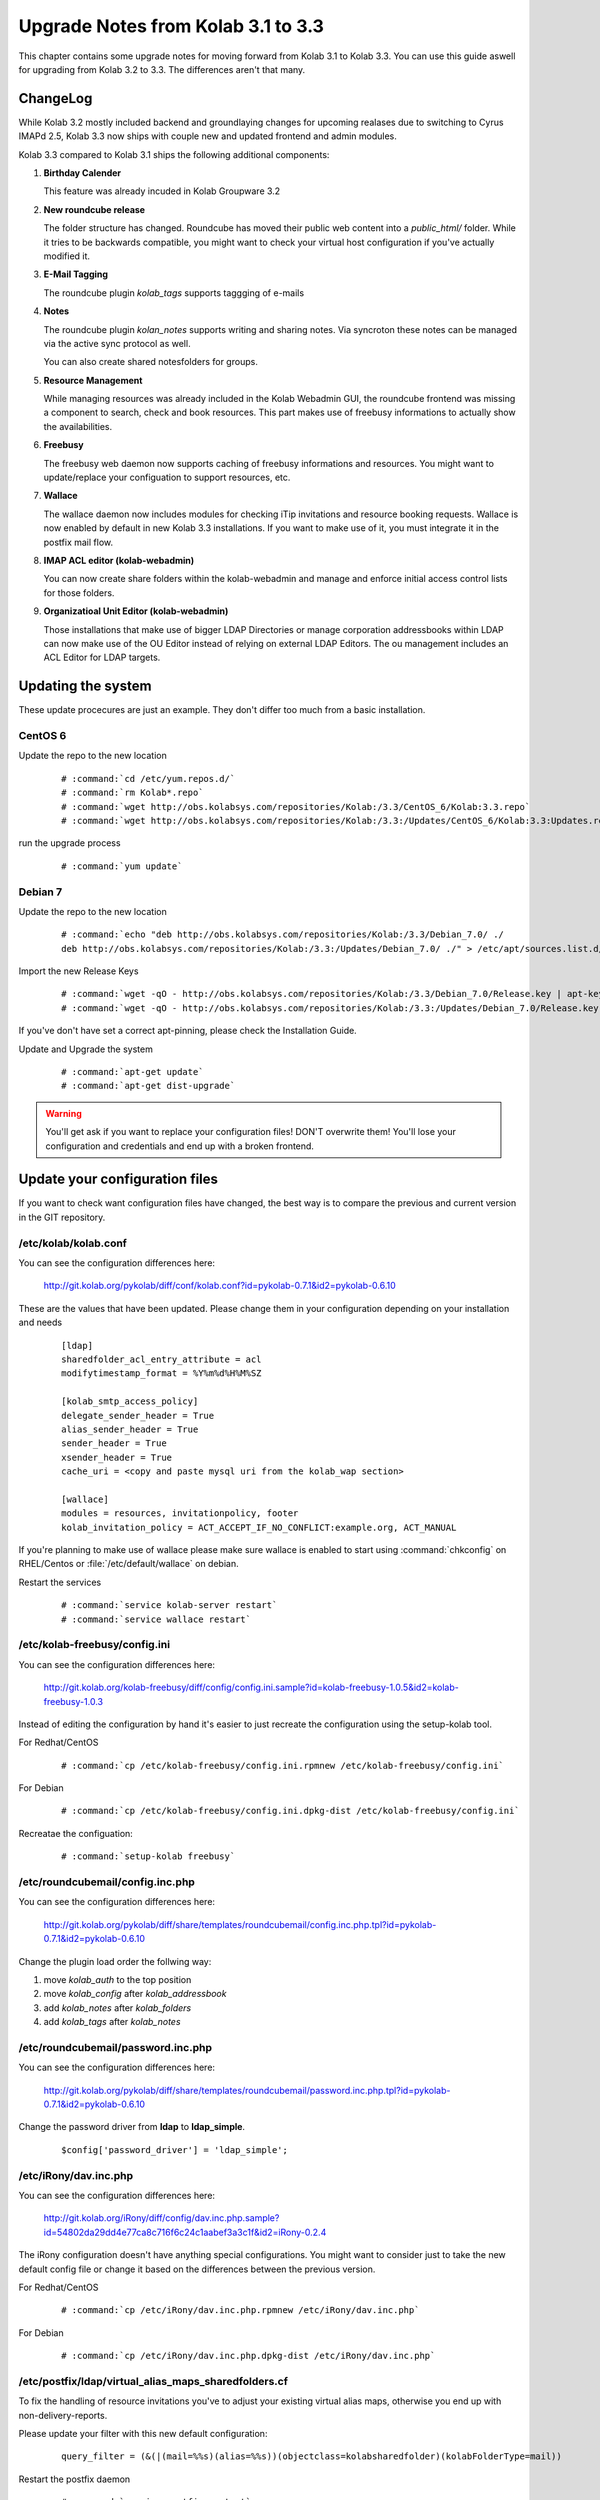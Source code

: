 ====================================
Upgrade Notes from Kolab 3.1 to 3.3
====================================

This chapter contains some upgrade notes for moving forward from Kolab 3.1 to
Kolab 3.3. You can use this guide aswell for upgrading from Kolab 3.2 to 3.3.
The differences aren't that many.

ChangeLog
=========

While Kolab 3.2 mostly included backend and groundlaying changes for upcoming
realases due to switching to Cyrus IMAPd 2.5, Kolab 3.3 now ships with couple
new and updated frontend and admin modules.

Kolab 3.3 compared to Kolab 3.1 ships the following additional components:

#.  **Birthday Calender**

    This feature was already incuded in Kolab Groupware 3.2

#.  **New roundcube release**

    The folder structure has changed. Roundcube has moved their public
    web content into a *public_html/* folder. While it tries to be backwards
    compatible, you might want to check your virtual host configuration if
    you've actually modified it.

#.  **E-Mail Tagging**

    The roundcube plugin *kolab_tags* supports taggging of e-mails

#.  **Notes**

    The roundcube plugin *kolan_notes* supports writing and sharing notes.
    Via syncroton these notes can be managed via the active sync protocol
    as well.

    You can also create shared notesfolders for groups.

#.  **Resource Management**

    While managing resources was already included in the Kolab Webadmin GUI,
    the roundcube frontend was missing a component to search, check and book
    resources. This part makes use of freebusy informations to actually
    show the availabilities.

#.  **Freebusy**

    The freebusy web daemon now supports caching of freebusy informations
    and resources. You might want to update/replace your configuation to
    support resources, etc.

#.  **Wallace**

    The wallace daemon now includes modules for checking iTip invitations
    and resource booking requests. Wallace is now enabled by default in new
    Kolab 3.3 installations. If you want to make use of it, you must integrate
    it in the postfix mail flow.

#.  **IMAP ACL editor (kolab-webadmin)**

    You can now create share folders within the kolab-webadmin and manage 
    and enforce initial access control lists for those folders.

#.  **Organizatioal Unit Editor (kolab-webadmin)**

    Those installations that make use of bigger LDAP Directories or
    manage corporation addressbooks within LDAP can now make use of the OU
    Editor instead of relying on external LDAP Editors. The ou management
    includes an ACL Editor for LDAP targets.



Updating the system
===================

These update procecures are just an example. They don't differ too much from
a basic installation.


CentOS 6
--------

Update the repo to the new location

 .. parsed-literal::

    # :command:`cd /etc/yum.repos.d/`
    # :command:`rm Kolab*.repo`
    # :command:`wget http://obs.kolabsys.com/repositories/Kolab:/3.3/CentOS_6/Kolab:3.3.repo`
    # :command:`wget http://obs.kolabsys.com/repositories/Kolab:/3.3:/Updates/CentOS_6/Kolab:3.3:Updates.repo`

run the upgrade process

 .. parsed-literal::

    # :command:`yum update`


Debian 7
--------

Update the repo to the new location

 .. parsed-literal::

    # :command:`echo "deb http://obs.kolabsys.com/repositories/Kolab:/3.3/Debian_7.0/ ./
    deb http://obs.kolabsys.com/repositories/Kolab:/3.3:/Updates/Debian_7.0/ ./" > /etc/apt/sources.list.d/kolab.list`

Import the new Release Keys

 .. parsed-literal::

    # :command:`wget -qO - http://obs.kolabsys.com/repositories/Kolab:/3.3/Debian_7.0/Release.key | apt-key add -`
    # :command:`wget -qO - http://obs.kolabsys.com/repositories/Kolab:/3.3:/Updates/Debian_7.0/Release.key | apt-key add -`

If you've don't have set a correct apt-pinning, please check the Installation Guide.

Update and Upgrade the system

 .. parsed-literal::

    # :command:`apt-get update`
    # :command:`apt-get dist-upgrade`

.. WARNING:: 

    You'll get ask if you want to replace your configuration files! DON'T overwrite them!
    You'll lose your configuration and credentials and end up with a broken frontend.


Update your configuration files
===============================

If you want to check want configuration files have changed, the best way is to 
compare the previous and current version in the GIT repository.


/etc/kolab/kolab.conf
---------------------

You can see the configuration differences here:

    http://git.kolab.org/pykolab/diff/conf/kolab.conf?id=pykolab-0.7.1&id2=pykolab-0.6.10

These are the values that have been updated. Please change them in your configuration
depending on your installation and needs


 .. parsed-literal::

    [ldap]
    sharedfolder_acl_entry_attribute = acl
    modifytimestamp_format = %Y%m%d%H%M%SZ
    
    [kolab_smtp_access_policy]
    delegate_sender_header = True
    alias_sender_header = True
    sender_header = True
    xsender_header = True
    cache_uri = <copy and paste mysql uri from the kolab_wap section>

    [wallace]
    modules = resources, invitationpolicy, footer
    kolab_invitation_policy = ACT_ACCEPT_IF_NO_CONFLICT:example.org, ACT_MANUAL

If you're planning to make use of wallace please make sure wallace is enabled to start
using :command:`chkconfig` on RHEL/Centos or :file:`/etc/default/wallace` on debian.

Restart the services

 .. parsed-literal::

    # :command:`service kolab-server restart`
    # :command:`service wallace restart`


/etc/kolab-freebusy/config.ini
------------------------------

You can see the configuration differences here:

    http://git.kolab.org/kolab-freebusy/diff/config/config.ini.sample?id=kolab-freebusy-1.0.5&id2=kolab-freebusy-1.0.3

Instead of editing the configuration by hand it's easier to just recreate the
configuration using the setup-kolab tool.

For Redhat/CentOS

 .. parsed-literal::

    # :command:`cp /etc/kolab-freebusy/config.ini.rpmnew /etc/kolab-freebusy/config.ini`

For Debian

 .. parsed-literal::

    # :command:`cp /etc/kolab-freebusy/config.ini.dpkg-dist /etc/kolab-freebusy/config.ini`

Recreatae the configuation:

 .. parsed-literal::

   # :command:`setup-kolab freebusy`


/etc/roundcubemail/config.inc.php
---------------------------------

You can see the configuration differences here:

    http://git.kolab.org/pykolab/diff/share/templates/roundcubemail/config.inc.php.tpl?id=pykolab-0.7.1&id2=pykolab-0.6.10

Change the plugin load order the follwing way:

#.  move *kolab_auth* to the top position
#.  move *kolab_config* after *kolab_addressbook*
#.  add *kolab_notes* after *kolab_folders*
#.  add *kolab_tags* after *kolab_notes*


/etc/roundcubemail/password.inc.php
-----------------------------------

You can see the configuration differences here:

    http://git.kolab.org/pykolab/diff/share/templates/roundcubemail/password.inc.php.tpl?id=pykolab-0.7.1&id2=pykolab-0.6.10

Change the password driver from **ldap** to **ldap_simple**.

 .. parsed-literal::

    $config['password_driver'] = 'ldap_simple';


/etc/iRony/dav.inc.php
----------------------

You can see the configuration differences here:

    http://git.kolab.org/iRony/diff/config/dav.inc.php.sample?id=54802da29dd4e77ca8c716f6c24c1aabef3a3c1f&id2=iRony-0.2.4

The iRony configuration doesn't have anything special configurations.
You might want to consider just to take the new default config file
or change it based on the differences between the previous version.

For Redhat/CentOS

 .. parsed-literal::

    # :command:`cp /etc/iRony/dav.inc.php.rpmnew /etc/iRony/dav.inc.php`

For Debian

 .. parsed-literal::

    # :command:`cp /etc/iRony/dav.inc.php.dpkg-dist /etc/iRony/dav.inc.php`


/etc/postfix/ldap/virtual_alias_maps_sharedfolders.cf
-----------------------------------------------------

To fix the handling of resource invitations you've to adjust your existing
virtual alias maps, otherwise you end up with non-delivery-reports. 

Please update your filter with this new default configuration:

 .. parsed-literal::

    query_filter = (&(|(mail=%%s)(alias=%%s))(objectclass=kolabsharedfolder)(kolabFolderType=mail))

Restart the postfix daemon

 .. parsed-literal::

    # :command:`service postfix restart`


/etc/postfix/master.cf
----------------------

You can see the configuration differences here:

    http://git.kolab.org/pykolab/diff/share/templates/master.cf.tpl?id=pykolab-0.7.1&id2=pykolab-0.6.10

This will put wallace as the next content-filter after the mail has been
returned from amavis to postfix. If you're don't want to make use of iTip 
processing or resource management you can skip this section.

 .. parsed-literal::

    [...]
    127.0.0.1:10025     inet        n       -       n       -       100     smtpd
        -o cleanup_service_name=cleanup_internal
        -o content_filter=smtp-wallace:[127.0.0.1]:10026
        -o local_recipient_maps=
    [...]

Restart the postfix daemon

 .. parsed-literal::

    # :command:`service postfix restart`

The mail flow will be the following:

#.  postfix receives mail (running on port :25 and port :587)
#.  postfix sends mail to amavisd (running on port 127.0.0.1:10024)
#.  amavisd checks mail
#.  amavisd sends mail to postfix (running on port 127.0.0.1:10025)
#.  postfix sends mail to wallace (running on port 127.0.0.1:10026)
#.  wallace checks the message for itip, resources, etc
#.  wallace sens mail to postfix (running on port 127.0.0.1:10026)
#.  postfix will start delivering the mail (external or internal)


mysql database: kolab
---------------------

A couple new features are relying new tables (organizational units).
The shared folder have been extended to make use of the **acl** editor.

You can find the full sql file here:

#.  web: http://git.kolab.org/kolab-wap/tree/doc/kolab_wap.sql?id=kolab-webadmin-3.2.1
#.  locally: :file:`/usr/share/doc/kolab-webadmin/kolab_wap.sql`

The kolab-webadmin package doesn't provide auto updates or upgrade files
for your database. Here's a summary of what has been changed. 

If you've made changes on the shared folder types you might want to 
change the types manually in the settings section of kolab-webadmin.

Open the mysql cli:

 .. parsed-literal::

    # :command:`mysql -u root -p -D kolab`

and apply the followin changes: The tables will be deleted and recreated.
Don't forget: if you've made changes to shared folder types, please update
them manually!

 .. code-block:: sql

    --
    -- Table structure for table `ou_types`
    --
    
    DROP TABLE IF EXISTS `ou_types`;
    /*!40101 SET @saved_cs_client     = @@character_set_client */;
    /*!40101 SET character_set_client = utf8 */;
    CREATE TABLE `ou_types` (
      `id` int(11) NOT NULL AUTO_INCREMENT,
      `key` text NOT NULL,
      `name` varchar(256) NOT NULL,
      `description` text NOT NULL,
      `attributes` longtext NOT NULL,
      PRIMARY KEY (`id`),
      UNIQUE KEY `name` (`name`)
    ) ENGINE=InnoDB AUTO_INCREMENT=2 DEFAULT CHARSET=latin1;
    /*!40101 SET character_set_client = @saved_cs_client */;
    
    --
    -- Dumping data for table `ou_types`
    --
    
    LOCK TABLES `ou_types` WRITE;
    /*!40000 ALTER TABLE `ou_types` DISABLE KEYS */;
    INSERT INTO `ou_types` VALUES (1,'unit','Standard Organizational Unit','A standard organizational unit definition','{\"auto_form_fields\":[],\"fields\":{\"objectclass\":[\"top\",\"organizationalunit\"]},\"form_fields\":{\"ou\":[],\"description\":[],\"aci\":{\"optional\":true,\"type\":\"aci\"}}}');
    /*!40000 ALTER TABLE `ou_types` ENABLE KEYS */;
    UNLOCK TABLES;
    
    
    --
    -- Table structure for table `sharedfolder_types`
    --
    
    DROP TABLE IF EXISTS `sharedfolder_types`;
    /*!40101 SET @saved_cs_client     = @@character_set_client */;
    /*!40101 SET character_set_client = utf8 */;
    CREATE TABLE `sharedfolder_types` (
      `id` int(11) NOT NULL AUTO_INCREMENT,
      `key` text NOT NULL,
      `name` varchar(256) NOT NULL,
      `description` text NOT NULL,
      `attributes` longtext NOT NULL,
      PRIMARY KEY (`id`),
      UNIQUE KEY `name` (`name`)
    ) ENGINE=InnoDB AUTO_INCREMENT=8 DEFAULT CHARSET=latin1;
    /*!40101 SET character_set_client = @saved_cs_client */;
    
    --
    -- Dumping data for table `sharedfolder_types`
    --
    
    LOCK TABLES `sharedfolder_types` WRITE;
    /*!40000 ALTER TABLE `sharedfolder_types` DISABLE KEYS */;
    INSERT INTO `sharedfolder_types` VALUES (1,'addressbook','Shared Address Book','A shared address book','{\"auto_form_fields\":[],\"fields\":{\"kolabfoldertype\":[\"contact\"],\"objectclass\":[\"top\",\"kolabsharedfolder\"]},\"form_fields\":{\"acl\":{\"type\":\"imap_acl\",\"optional\":true,\"default\":\"anyone, lrs\"},\"cn\":[]}}'),(2,'calendar','Shared Calendar','A shared calendar','{\"auto_form_fields\":[],\"fields\":{\"kolabfoldertype\":[\"event\"],\"objectclass\":[\"top\",\"kolabsharedfolder\"]},\"form_fields\":{\"acl\":{\"type\":\"imap_acl\",\"optional\":true,\"default\":\"anyone, lrs\"},\"cn\":[]}}'),(3,'journal','Shared Journal','A shared journal','{\"auto_form_fields\":[],\"fields\":{\"kolabfoldertype\":[\"journal\"],\"objectclass\":[\"top\",\"kolabsharedfolder\"]},\"form_fields\":{\"acl\":{\"type\":\"imap_acl\",\"optional\":true,\"default\":\"anyone, lrs\"},\"cn\":[]}}'),(4,'task','Shared Tasks','A shared tasks folder','{\"auto_form_fields\":[],\"fields\":{\"kolabfoldertype\":[\"task\"],\"objectclass\":[\"top\",\"kolabsharedfolder\"]},\"form_fields\":{\"acl\":{\"type\":\"imap_acl\",\"optional\":true,\"default\":\"anyone, lrs\"},\"cn\":[]}}'),(5,'note','Shared Notes','A shared Notes folder','{\"auto_form_fields\":[],\"fields\":{\"kolabfoldertype\":[\"note\"],\"objectclass\":[\"top\",\"kolabsharedfolder\"]},\"form_fields\":{\"acl\":{\"type\":\"imap_acl\",\"optional\":true,\"default\":\"anyone, lrs\"},\"cn\":[]}}'),(6,'file','Shared Files','A shared Files folder','{\"auto_form_fields\":[],\"fields\":{\"kolabfoldertype\":[\"file\"],\"objectclass\":[\"top\",\"kolabsharedfolder\"]},\"form_fields\":{\"acl\":{\"type\":\"imap_acl\",\"optional\":true,\"default\":\"anyone, lrs\"},\"cn\":[]}}'),(7,'mail','Shared Mail Folder','A shared mail folder','{\"auto_form_fields\":[],\"fields\":{\"kolabfoldertype\":[\"mail\"],\"objectclass\":[\"top\",\"kolabsharedfolder\",\"mailrecipient\"]},\"form_fields\":{\"acl\":{\"type\":\"imap_acl\",\"optional\":true,\"default\":\"anyone, lrs\"},\"cn\":[],\"alias\":{\"type\":\"list\",\"optional\":true},\"kolabdelegate\":{\"type\":\"list\",\"autocomplete\":true,\"optional\":true},\"kolaballowsmtprecipient\":{\"type\":\"list\",\"optional\":true},\"kolaballowsmtpsender\":{\"type\":\"list\",\"optional\":true},\"kolabtargetfolder\":[],\"mail\":[]}}');
    /*!40000 ALTER TABLE `sharedfolder_types` ENABLE KEYS */;
    UNLOCK TABLES;

After the database update has been applied. Logout from the kolab-webadmin interface
and login back in to load the new changes.


